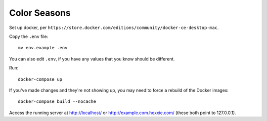 Color Seasons
=============

Set up docker, per
``https://store.docker.com/editions/community/docker-ce-desktop-mac``.

Copy the ``.env`` file::

    mv env.example .env

You can also edit ``.env``, if you have any values that you know should
be different.

Run::

    docker-compose up

If you've made changes and they're not showing up, you may need to force
a rebuild of the Docker images::

    docker-compose build --nocache

Access the running server at http://localhost/ or
http://example.com.hexxie.com/ (these both point to
127.0.0.1).
